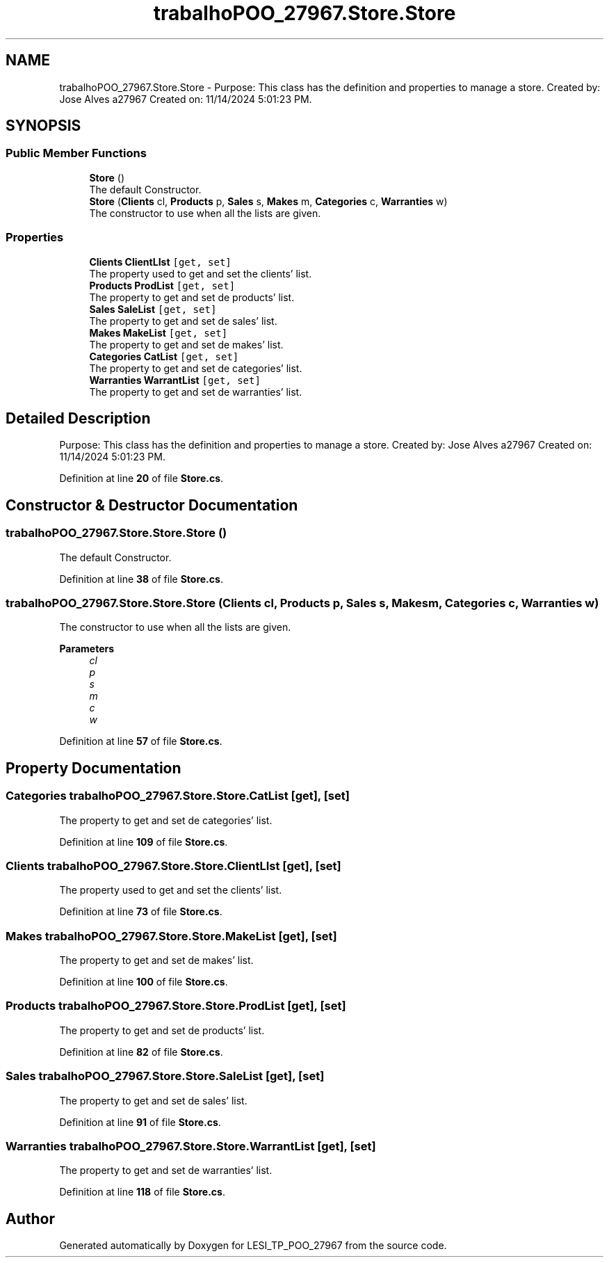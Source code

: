.TH "trabalhoPOO_27967.Store.Store" 3 "Version v 1.0" "LESI_TP_POO_27967" \" -*- nroff -*-
.ad l
.nh
.SH NAME
trabalhoPOO_27967.Store.Store \- Purpose: This class has the definition and properties to manage a store\&. Created by: Jose Alves a27967 Created on: 11/14/2024 5:01:23 PM\&.  

.SH SYNOPSIS
.br
.PP
.SS "Public Member Functions"

.in +1c
.ti -1c
.RI "\fBStore\fP ()"
.br
.RI "The default Constructor\&. "
.ti -1c
.RI "\fBStore\fP (\fBClients\fP cl, \fBProducts\fP p, \fBSales\fP s, \fBMakes\fP m, \fBCategories\fP c, \fBWarranties\fP w)"
.br
.RI "The constructor to use when all the lists are given\&. "
.in -1c
.SS "Properties"

.in +1c
.ti -1c
.RI "\fBClients\fP \fBClientLIst\fP\fC [get, set]\fP"
.br
.RI "The property used to get and set the clients' list\&. "
.ti -1c
.RI "\fBProducts\fP \fBProdList\fP\fC [get, set]\fP"
.br
.RI "The property to get and set de products' list\&. "
.ti -1c
.RI "\fBSales\fP \fBSaleList\fP\fC [get, set]\fP"
.br
.RI "The property to get and set de sales' list\&. "
.ti -1c
.RI "\fBMakes\fP \fBMakeList\fP\fC [get, set]\fP"
.br
.RI "The property to get and set de makes' list\&. "
.ti -1c
.RI "\fBCategories\fP \fBCatList\fP\fC [get, set]\fP"
.br
.RI "The property to get and set de categories' list\&. "
.ti -1c
.RI "\fBWarranties\fP \fBWarrantList\fP\fC [get, set]\fP"
.br
.RI "The property to get and set de warranties' list\&. "
.in -1c
.SH "Detailed Description"
.PP 
Purpose: This class has the definition and properties to manage a store\&. Created by: Jose Alves a27967 Created on: 11/14/2024 5:01:23 PM\&. 


.PP
Definition at line \fB20\fP of file \fBStore\&.cs\fP\&.
.SH "Constructor & Destructor Documentation"
.PP 
.SS "trabalhoPOO_27967\&.Store\&.Store\&.Store ()"

.PP
The default Constructor\&. 
.PP
Definition at line \fB38\fP of file \fBStore\&.cs\fP\&.
.SS "trabalhoPOO_27967\&.Store\&.Store\&.Store (\fBClients\fP cl, \fBProducts\fP p, \fBSales\fP s, \fBMakes\fP m, \fBCategories\fP c, \fBWarranties\fP w)"

.PP
The constructor to use when all the lists are given\&. 
.PP
\fBParameters\fP
.RS 4
\fIcl\fP 
.br
\fIp\fP 
.br
\fIs\fP 
.br
\fIm\fP 
.br
\fIc\fP 
.br
\fIw\fP 
.RE
.PP

.PP
Definition at line \fB57\fP of file \fBStore\&.cs\fP\&.
.SH "Property Documentation"
.PP 
.SS "\fBCategories\fP trabalhoPOO_27967\&.Store\&.Store\&.CatList\fC [get]\fP, \fC [set]\fP"

.PP
The property to get and set de categories' list\&. 
.PP
Definition at line \fB109\fP of file \fBStore\&.cs\fP\&.
.SS "\fBClients\fP trabalhoPOO_27967\&.Store\&.Store\&.ClientLIst\fC [get]\fP, \fC [set]\fP"

.PP
The property used to get and set the clients' list\&. 
.PP
Definition at line \fB73\fP of file \fBStore\&.cs\fP\&.
.SS "\fBMakes\fP trabalhoPOO_27967\&.Store\&.Store\&.MakeList\fC [get]\fP, \fC [set]\fP"

.PP
The property to get and set de makes' list\&. 
.PP
Definition at line \fB100\fP of file \fBStore\&.cs\fP\&.
.SS "\fBProducts\fP trabalhoPOO_27967\&.Store\&.Store\&.ProdList\fC [get]\fP, \fC [set]\fP"

.PP
The property to get and set de products' list\&. 
.PP
Definition at line \fB82\fP of file \fBStore\&.cs\fP\&.
.SS "\fBSales\fP trabalhoPOO_27967\&.Store\&.Store\&.SaleList\fC [get]\fP, \fC [set]\fP"

.PP
The property to get and set de sales' list\&. 
.PP
Definition at line \fB91\fP of file \fBStore\&.cs\fP\&.
.SS "\fBWarranties\fP trabalhoPOO_27967\&.Store\&.Store\&.WarrantList\fC [get]\fP, \fC [set]\fP"

.PP
The property to get and set de warranties' list\&. 
.PP
Definition at line \fB118\fP of file \fBStore\&.cs\fP\&.

.SH "Author"
.PP 
Generated automatically by Doxygen for LESI_TP_POO_27967 from the source code\&.
